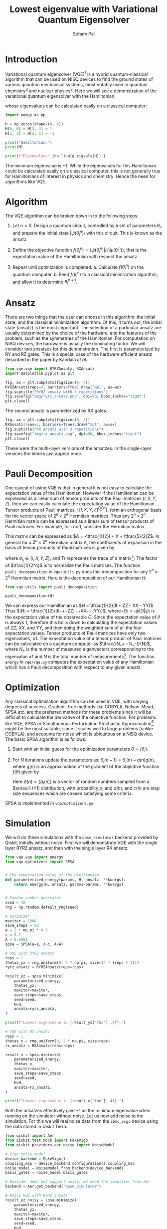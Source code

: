 #+TITLE: Lowest eigenvalue with Variational Quantum Eigensolver
#+AUTHOR: Soham Pal
#+OPTIONS: html-postamble:nil html-scripts:nil html-doctype:html5 num:nil
#+HTML_HEAD: <link rel="stylesheet" type="text/css" href="https://gongzhitaao.org/orgcss/org.css"/>
#+PROPERTY: header-args :tangle main.py :jupyter-python :session py :kernel .qiskit-venv :async yes :exports both

#+begin_src jupyter-python :results silent :exports none
%load_ext autoreload
%autoreload 2
#+end_src

* Introduction

Variational quantum eigensolver (VQE)[fn:1] is a hybrid quantum-classical
algorithm that can be used on NISQ devices to find the ground states of various
quantum mechanical systems, most notably used in quantum chemistry[fn:2] and
nuclear physics[fn:3]. Here we will see a demonstration of the variational
quantum eigensolver with the Hamiltonian
\begin{align}
H = \begin{bmatrix}
  1 & 0 & 0 & 0\\
  0 & 0 & -1 & 0\\
  0 & -1 & 0 & 0\\
  0 & 0 & 0 & 1
  \end{bmatrix},
\end{align}
whose eigenvalues can be calculated easily on a classical computer:

#+begin_src jupyter-python
import numpy as np

H = np.zeros(shape=(4, 4))
H[0, 0] = H[3, 3] = 1
H[1, 2] = H[2, 1] = -1

print("Hamiltonian:")
print(H)

print(f"Eigenvalues: {np.linalg.eigvals(H)}")
#+end_src

#+RESULTS:
: Hamiltonian:
: [[ 1.  0.  0.  0.]
:  [ 0.  0. -1.  0.]
:  [ 0. -1.  0.  0.]
:  [ 0.  0.  0.  1.]]
: Eigenvalues: [ 1. -1.  1.  1.]

The minimum eigenvalue is \(-1\). While the eigenvalues for this Hamiltonian could
be calculated easily on a classical computer, this is not generally true for
Hamiltonians of interest in physics and chemistry. Hence the need for algorithms
like VQE.

* Algorithm

The VQE algorithm can be broken down in to the following steps:

1. Let \(n = 0\). Design a quantum circuit, controlled by a set of parameters
   \({θ_i}\), and prepare the initial state \(|ψ(θ_i^n)〉\) with this
   circuit. This is known as the ansatz.

2. Define the objective function \(f({θ_i^n}) = ⟨ψ({θ_i^n})|H|ψ({θ_i^n})⟩\),
   that is the expectation value of the Hamiltonian with respect the ansatz.

3. Repeat until optimization is completed:
   a. Calculate \(f({θ_i^n})\) on the quantum computer.
   b. Feed \(f({θ_i^n})\) to a classical minimization algorithm, and allow it to
      determine \({θ_i^{n+1}}\).

* Ansatz

There are two things that the user can choose in this algorithm: the initial
state, and the classical minimization algorithm. Of this, it turns out, the
initial state (ansatz) is the most important. The selection of a particular
ansatz are usually determined by the choice of the hardware, and the features of
the problem, such as the symmetries of the Hamiltonian. For computation on NISQ
devices, the hardware is usually the dominating factor. We will consider two
ansatzes for this demonstration. The first is parameterized by RY and RZ
gates. This is a special case of the hardware efficient ansatz described in the
paper by Kandala /et al./.

#+begin_src jupyter-python :results silent
from vqe.vqe import RYRZAnsatz, RXAnsatz
import matplotlib.pyplot as plt

fig, ax = plt.subplots(figsize=(6, 4))
RYRZAnsatz(reps=3, barriers=True).draw("mpl", ax=ax)
fig.suptitle("RYRZ ansatz with 3 repetitions")
fig.savefig("img/ryrz_ansatz.png", dpi=90, bbox_inches="tight")
plt.close()
#+end_src

[[file:img/ryrz_ansatz.png]]

The second ansatz is parameterized by RX gates.

#+begin_src jupyter-python :results silent
fig, ax = plt.subplots(figsize=(6, 4))
RXAnsatz(reps=3, barriers=True).draw("mpl", ax=ax)
fig.suptitle("RX ansatz with 3 repetitions")
fig.savefig("img/rx_ansatz.png", dpi=90, bbox_inches="tight")
plt.close()
#+end_src

[[file:img/rx_ansatz.png]]

These were the multi-layer versions of the ansatzes. In the single-layer
versions the blocks just appear once.

* Pauli Decomposition

One caveat of using VQE is that in general it is not easy to calculate the
expectation value of the Hamiltonian. However if the Hamiltonian can be
expressed as a linear sum of tensor products of the Pauli matrices \((I, X, Y,
Z)\), then we can easily calculate the expectation value of the
Hamiltonian. Tensor products of Pauli matrices, \(\{\{I, X, Y, Z\}^{⊗n}\}\),
form an orthogonal basis for the vector space of \(2^n × 2^n\) Hermitian
matrices. Thus any \(2^n × 2^n\) Hermitian matrix can be expressed as a linear
sum of tensor products of Pauli matrices. For example, for n = 1, consider the
Hermitian matrix
\begin{align}
A = \begin{bmatrix} 2 & 1 \\ 1 & -3 \end{bmatrix}.
\end{align}
This matrix can be expressed as \(A = -\tfrac{1}{2}I + X + \tfrac{5}{2}Z\). In
general for a \(2^n × 2^n\) Hermitian matrix A, the coefficients of expansion in
the basis of tensor products of Pauli matrices is given by
\begin{align}
a_{i_1 i_2 ⋯ i_n}
= \frac{1}{2^n} \mathrm{Tr}((σ_{i_1} ⊗ σ_{i_2} ⊗ ⋯ σ_{i_n})A),
\end{align}
where \(σ_{i_j} ∈ \{I, X, Y, Z\}\), and \(\mathrm{Tr}\) represents the trace of
a matrix[fn:4]. The factor of \(\frac{1}{2^n}\) is to normalize
the Pauli matrices. The function =pauli_decomposition= in
=vqe/utils.py= does this decomposition for any \(2^n × 2^n\) Hermitian
matrix. Here is the decomposition of our Hamiltonian \(H\):

#+begin_src jupyter-python
from vqe.utils import pauli_decomposition

pauli_decomposition(H)
#+end_src

#+RESULTS:
: defaultdict(int, {'II': 0.5, 'XX': -0.5, 'YY': -0.5, 'ZZ': 0.5})

We can express our Hamiltonian as \(H = \tfrac{1}{2}(II + ZZ - XX - YY)\). Thus
\(〈H〉 = \tfrac{1}{2}(〈II〉 + 〈ZZ〉 - 〈XX〉 - 〈YY〉)\), where \(〈O〉 =
〈ψ|O|ψ〉\) is the expectation value of the observable \(O\). Since the
expectation value of \(II\) is always \(1\), therefore this boils down to
calculating the expectation values of \(ZZ\), \(XX\), and \(YY\), and then doing
the weighted sum of all the four expectation values. Tensor products of Pauli
matrices have only two eigenvalues, \(±1\). The expectation value of a tensor
product of Pauli matrices can be calculated on a quantum computer as
\(\tfrac{(N_+ - N_-)}{N}\), where \(N_±\) is the number of measured eigenvectors
corresponding to the eigenvalue \(±1\) and \(N\) is the total number of
measurements[fn:5]. The function =energy= in =vqe/vqe.py= computes the
expectation value of any Hamiltonian which has a Pauli decomposition with
respect to any given ansatz.

* Optimization

Any classical optimization algorithm can be used in VQE, with varying degrees of
success. Gradient-free methods like COBYLA, Nelson-Mead, SPSA etc. are the
preferred methods for these problems since it will be difficult to calculate the
derivative of the objective function. For problems like VQE, SPSA or
Simultaneous Perturbation Stochastic Approximation[fn:6] might be the most
suitable, since it scales well to large problems (unlike COBYLA), and accounts
for noise which is ubiquitous on a NISQ device. The basic SPSA algorithm is as
follows:

1. Start with an initial guess for the optimization parameters \(θ = \{θ_i\}\).

2. For \(N\) iterations update the parameters as: \(θ_i(n + 1) = θ_i(n) - a(n)
   g(n)\), where \(g(n)\) is an approximation of the gradient of the objective
   function \(f(θ)\) given by
   \begin{align}
   g(n) = \frac{f(θ + c(n)Δ(n)) - f(θ - c(n)Δ(n))}{2 c(n)Δ_i(n)}.
   \end{align}
   Here \(Δ(n) = \{Δ_i(n)\}\) is a vector of random numbers sampled from a
   Bernoulli (\(±1\)) distribution, with probability \(p\), and \(a(n)\), and
   \(c(n)\) are step size sequences which are chosen satisfying some criteria.

SPSA is implemented in =vqe/optimizers.py=.

* Simulation

We will do these simulations with the =qasm_simulator= backend provided by
Qiskit, initially without noise. First we will demonstrate VQE with the single
layer RYRZ ansatz, and then with the single layer RX ansatz.

#+begin_src jupyter-python
from vqe.vqe import energy
from vqe.optimizers import SPSA


# The expectation value of the Hamiltonian
def parameterized_energy(params, H, ansatz, **kwargs):
    return energy(H, ansatz, params=params, **kwargs)


# Random number generator
seed = 42
rng = np.random.default_rng(seed)

# Optimizer
maxiter = 1000
save_steps = 50
a = 2 * np.pi * 0.1
c = 0.1
A = 0.0001
spsa = SPSA(a=a, c=c, A=A)

# VQE with RYRZ ansatz
reps = 1
thetas_yz = rng.uniform(0, 2 * np.pi, size=(4 * (reps + 1)))
ryrz_ansatz = RYRZAnsatz(reps=reps)

result_yz = spsa.minimize(
    parameterized_energy,
    thetas_yz,
    maxiter=maxiter,
    save_steps=save_steps,
    seed=seed,
    H=H,
    ansatz=ryrz_ansatz,
)

print(f"Lowest eigenvalue is {result_yz['fun']:.4f}.")
#+end_src

#+RESULTS:
: Lowest eigenvalue is -0.9990.

#+begin_src jupyter-python
# VQE with RX ansatz
reps = 1
thetas_x = rng.uniform(0, 2 * np.pi, size=reps)
rx_ansatz = RXAnsatz(reps=reps)

result_x = spsa.minimize(
    parameterized_energy,
    thetas_x,
    maxiter=maxiter,
    save_steps=save_steps,
    seed=seed,
    H=H,
    ansatz=rx_ansatz,
)

print(f"Lowest eigenvalue is {result_x['fun']:.4f}.")
#+end_src

#+RESULTS:
: Lowest eigenvalue is -1.0000.

Both the ansatzes effectively give \(-1\) as the minimum eigenvalue when running
on the simulator without noise. Let us now add noise to the simulation. For this
we will real noise data from the =ibmq_vigo= device using the data stored in
Qiskit Terra.

#+begin_src jupyter-python
from qiskit import Aer
from qiskit.test.mock import FakeVigo
from qiskit.providers.aer.noise import NoiseModel

# Vigo noise model
device_backend = FakeVigo()
coupling_map = device_backend.configuration().coupling_map
noise_model = NoiseModel.from_backend(device_backend)
basis_gates = noise_model.basis_gates

# BasicAer does not support noise, we need the simulator from Aer
backend = Aer.get_backend("qasm_simulator")

# Noisy VQE with RYRZ ansatz
result_yz_noisy = spsa.minimize(
    parameterized_energy,
    thetas_yz,
    maxiter=maxiter,
    save_steps=save_steps,
    seed=seed,
    H=H,
    ansatz=ryrz_ansatz,
    backend=backend,
    noise_model=noise_model,
    coupling_map=coupling_map,
    basis_gates=basis_gates
)

print(f"Lowest eigenvalue is {result_yz_noisy['fun']:.4f}.")
#+end_src

#+RESULTS:
: Lowest eigenvalue is -0.8760.

#+begin_src jupyter-python
# Noisy VQE with RX ansatz
result_x_noisy = spsa.minimize(
    parameterized_energy,
    thetas_x,
    maxiter=maxiter,
    save_steps=save_steps,
    seed=seed,
    H=H,
    ansatz=rx_ansatz,
    backend=backend,
    noise_model=noise_model,
    coupling_map=coupling_map,
    basis_gates=basis_gates
)

print(f"Lowest eigenvalue is {result_x_noisy['fun']:.4f}.")
#+end_src

#+RESULTS:
: Lowest eigenvalue is -0.8584.

With noise added to the system we no longer get the exact lowest eigenvalue of
the Hamiltonian. But we still come close to it.

* Visualization

We can see the progress of the optimization, which might give us some insights
into VQE.

#+begin_src jupyter-python :results silent
iters = np.arange(0, maxiter + save_steps, save_steps)

fig, ax = plt.subplots(figsize=(10, 8))
ax.plot(iters, result_yz["log"]["fevals"], color="darkorange", linestyle="solid", label="RYRZ (noiseless)")
ax.plot(iters, result_yz_noisy["log"]["fevals"], color="darkorange", linestyle="dashed", label="RYRZ (noisy)")
ax.plot(iters, result_x["log"]["fevals"], color="dodgerblue", linestyle="solid", label="RX (noiseless)")
ax.plot(iters, result_x_noisy["log"]["fevals"], color="dodgerblue", linestyle="dashed", label="RX (noisy)")
ax.set_xlabel("Iterations")
ax.set_ylabel("Energy")
ax.legend()
fig.savefig("img/rx_log.png", bbox_inches="tight", dpi=90)
plt.close()
#+end_src

[[file:img/rx_log.png]]

Few observations that we can immediately make from this figure:
1. VQE converges pretty fast for the RX ansatz, both with and without
   noise. About 200 SPSA iterations seem to be enough, instead of the 1000 that
   we used.
2. The RYRZ ansatz takes longer to converge. Even though in this figure we see
   that the noisy version converges earlier, albeit to a wrong value, than the
   noiseless version. That is not always true. A different run is equally likely
   to show the opposite. This is possibly due to the probabilistic nature of
   SPSA. This also indicates the importance of the choice of the ansatz.
3. The noise is affecting the converged answers for both the ansatzes in the
   same way. If we know what the noise is, we can possibly correct for it once
   we reach convergence.

* Conclusion

We demonstrated the VQE algorithm with a quantum simulator. We showed that it
gives the lowest eigenvalue on a noiseless device. On a noisy device, it does
not give the correct answer, but it goes quite close. Maybe further error
correction procedures can help with that.

Further explorations would naturally involve trying out other ansatz, and other
optimization methods. Automatic differentiation would greatly facilitate the use
of gradient based optimizers for VQE problems. Though SPSA did an excellent job
with this toy problem, it would be worthwhile to check if gradient based
optimizers give superior performance. Towards that end one could investigate how
to integrate existing automatic differentiation packages like JAX and Autograd
with quantum computing packages like Qiskit. The most important exploration
would be to try this on an actual quantum computer, with a more complicated
Hamiltonian to demonstrate the quantum advantage that VQE provides. In addition
one can also explore how to correct for noise on NISQ devices.

* Footnotes

[fn:1] Peruzzo, A., McClean, J., Shadbolt, P. /et al./, A variational eigenvalue
solver on a photonic quantum processor. Nat Commun 5, 4213
(2014). [[https://www.nature.com/articles/ncomms5213][https://doi.org/10.1038/ncomms5213]]

[fn:2] Kandala, A., Mezzacapo, A., Temme, K. /et al./, Hardware-efficient
variational quantum eigensolver for small molecules and quantum magnets. Nature
549, 242–246 (2017). [[https://doi.org/10.1038/nature23879][https://doi.org/10.1038/nature23879]]

[fn:3] Dumitrescu, E. F. /et al./ Cloud Quantum Computing of an Atomic Nucleus.”
Physical Review Letters 120.21 (2018). [[https://arxiv.org/abs/1801.03897][https://arxiv.org/abs/1801.03897]]

[fn:4] To see why the trace is necessary think of the matrix as a one
dimensional vector:
\begin{align}
\begin{bmatrix}
a & b \\
c & d
\end{bmatrix}
→
\begin{bmatrix}
a \\
b \\
c \\
d
\end{bmatrix}.
\end{align}
This inner product \((A, B) = \mathrm{Tr}(A^† B)\) is known as a Hilbert-Schmidt
inner product which turns the vector space of those matrices in to a Hilbert
space. Some details can be found in chapter 2 of [[https://dl.acm.org/doi/book/10.5555/1972505][Nielsen & Chuang]].

[fn:5] For more details on making measurements with tensor products of Pauli
operators check out this excellent [[https://quantumcomputing.stackexchange.com/a/13675/12785][answer]] by Davit Kachatryan and
[[https://docs.microsoft.com/en-us/quantum/concepts/pauli-measurements][Pauli Measurements]] by Microsoft Quantum.

[fn:6] Check [[https://www.jhuapl.edu/SPSA/]] and
[[https://www.csa.iisc.ac.in/~shalabh/book.html]] for details on SPSA.
